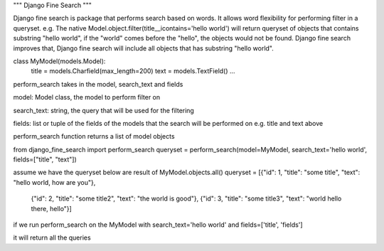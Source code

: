 """
Django Fine Search
"""

Django fine search is package that performs search based on words. It allows word flexibility
for performing filter in a queryset. 
e.g. The native Model.object.filter(title__icontains='hello world') will return queryset of 
objects that contains substring "hello world", if the "world" comes before the "hello", the 
objects would not be found. Django fine search improves that, Django fine search will include
all objects that has substring "hello world".

class MyModel(models.Model):    
    title = models.Charfield(max_length=200)
    text = models.TextField()
    ...



perform_search takes in the model, search_text and fields

model: Model class, the model to perform filter on

search_text: string, the query that will be used for the filtering

fields: list or tuple of the fields of the models that the search will be performed on e.g. title and text above

perform_search function returns a list of model objects

from django_fine_search import perform_search
queryset = perform_search(model=MyModel, search_text='hello world', fields=["title", "text"])

assume we have the queryset below are result of MyModel.objects.all()
queryset = [{"id": 1, "title": "some title", "text": "hello world, how are you"},
            {"id": 2, "title": "some title2", "text": "the world is good"}, 
            {"id": 3, "title": "some title3", "text": "world hello there, hello"}] 

if we run perform_search on the MyModel with search_text='hello world' and fields=['title', 'fields']

it will return all the queries
